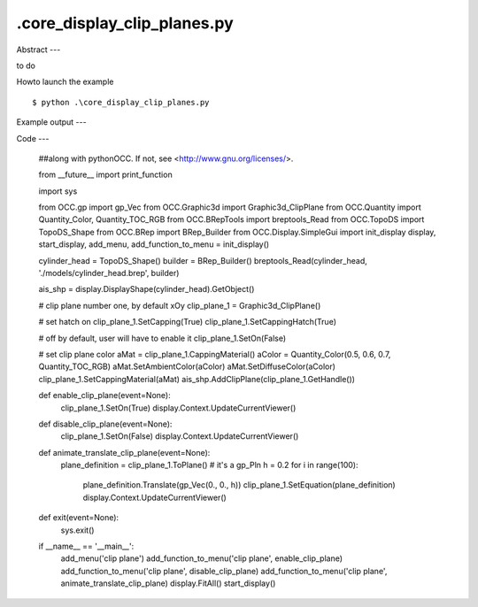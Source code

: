 .\core_display_clip_planes.py
============

Abstract
---

to do

Howto launch the example ::

  $ python .\core_display_clip_planes.py

Example output
---


Code
---

  ##along with pythonOCC.  If not, see <http://www.gnu.org/licenses/>.
  
  from __future__ import print_function
  
  import sys
  
  from OCC.gp import gp_Vec
  from OCC.Graphic3d import Graphic3d_ClipPlane
  from OCC.Quantity import Quantity_Color, Quantity_TOC_RGB
  from OCC.BRepTools import breptools_Read
  from OCC.TopoDS import TopoDS_Shape
  from OCC.BRep import BRep_Builder
  from OCC.Display.SimpleGui import init_display
  display, start_display, add_menu, add_function_to_menu = init_display()
  
  
  
  cylinder_head = TopoDS_Shape()
  builder = BRep_Builder()
  breptools_Read(cylinder_head, './models/cylinder_head.brep', builder)
  
  ais_shp = display.DisplayShape(cylinder_head).GetObject()
  
  # clip plane number one, by default xOy
  clip_plane_1 = Graphic3d_ClipPlane()
  
  # set hatch on
  clip_plane_1.SetCapping(True)
  clip_plane_1.SetCappingHatch(True)
  
  # off by default, user will have to enable it
  clip_plane_1.SetOn(False)
  
  # set clip plane color
  aMat = clip_plane_1.CappingMaterial()
  aColor = Quantity_Color(0.5, 0.6, 0.7, Quantity_TOC_RGB)
  aMat.SetAmbientColor(aColor)
  aMat.SetDiffuseColor(aColor)
  clip_plane_1.SetCappingMaterial(aMat)
  ais_shp.AddClipPlane(clip_plane_1.GetHandle())
  
  
  def enable_clip_plane(event=None):
      clip_plane_1.SetOn(True)
      display.Context.UpdateCurrentViewer()
  
  
  def disable_clip_plane(event=None):
      clip_plane_1.SetOn(False)
      display.Context.UpdateCurrentViewer()
  
  
  def animate_translate_clip_plane(event=None):
      plane_definition = clip_plane_1.ToPlane()  # it's a gp_Pln
      h = 0.2
      for i in range(100):
          plane_definition.Translate(gp_Vec(0., 0., h))
          clip_plane_1.SetEquation(plane_definition)
          display.Context.UpdateCurrentViewer()
  
  
  def exit(event=None):
      sys.exit()
  
  
  if __name__ == '__main__':
      add_menu('clip plane')
      add_function_to_menu('clip plane', enable_clip_plane)
      add_function_to_menu('clip plane', disable_clip_plane)
      add_function_to_menu('clip plane', animate_translate_clip_plane)
      display.FitAll()
      start_display()
